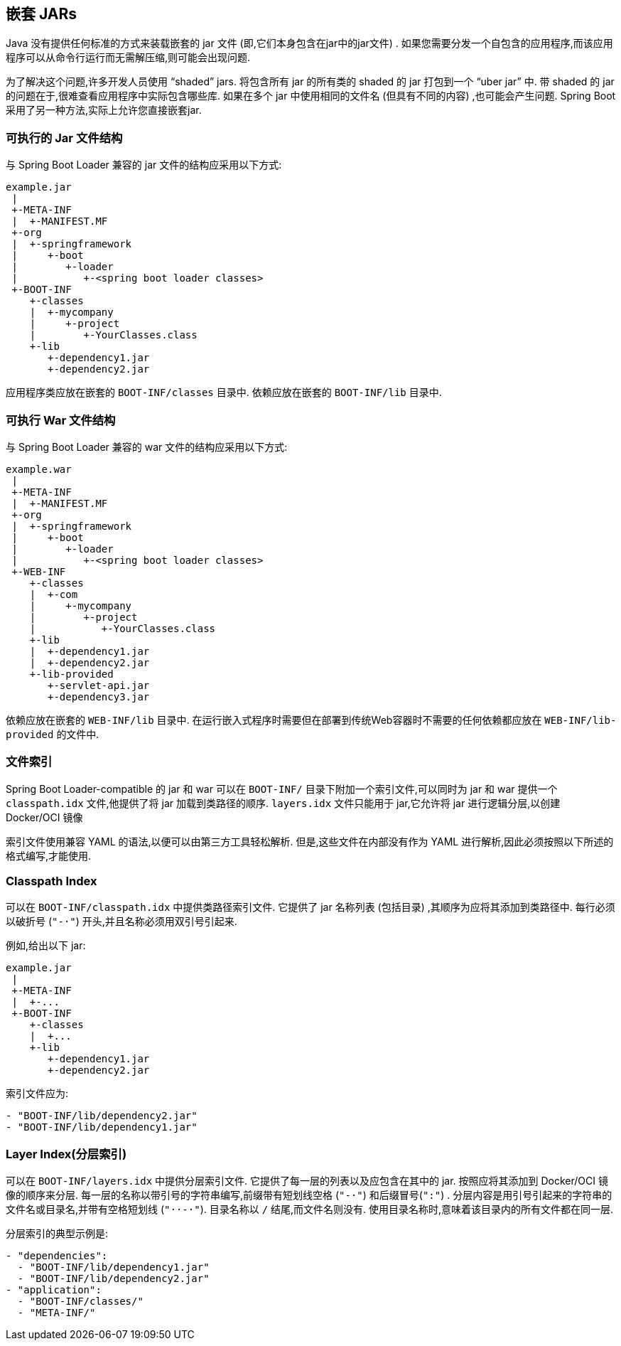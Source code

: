 [[appendix.executable-jar.nested-jars]]
== 嵌套 JARs
Java 没有提供任何标准的方式来装载嵌套的 jar 文件 (即,它们本身包含在jar中的jar文件) .  如果您需要分发一个自包含的应用程序,而该应用程序可以从命令行运行而无需解压缩,则可能会出现问题.

为了解决这个问题,许多开发人员使用 "`shaded`" jars.  将包含所有 jar 的所有类的 shaded 的 jar 打包到一个 "`uber jar`" 中.  带 shaded 的 jar 的问题在于,很难查看应用程序中实际包含哪些库.
如果在多个 jar 中使用相同的文件名 (但具有不同的内容) ,也可能会产生问题.  Spring Boot 采用了另一种方法,实际上允许您直接嵌套jar.

[[appendix.executable-jar.nested-jars.jar-structure]]
=== 可执行的 Jar 文件结构
与 Spring Boot Loader 兼容的 jar 文件的结构应采用以下方式:

[indent=0]
----
	example.jar
	 |
	 +-META-INF
	 |  +-MANIFEST.MF
	 +-org
	 |  +-springframework
	 |     +-boot
	 |        +-loader
	 |           +-<spring boot loader classes>
	 +-BOOT-INF
	    +-classes
	    |  +-mycompany
	    |     +-project
	    |        +-YourClasses.class
	    +-lib
	       +-dependency1.jar
	       +-dependency2.jar
----

应用程序类应放在嵌套的 `BOOT-INF/classes` 目录中.  依赖应放在嵌套的 `BOOT-INF/lib` 目录中.

[[appendix.executable-jar.nested-jars.war-structure]]
=== 可执行 War 文件结构
与 Spring Boot Loader 兼容的 war 文件的结构应采用以下方式:

[indent=0]
----
	example.war
	 |
	 +-META-INF
	 |  +-MANIFEST.MF
	 +-org
	 |  +-springframework
	 |     +-boot
	 |        +-loader
	 |           +-<spring boot loader classes>
	 +-WEB-INF
	    +-classes
	    |  +-com
	    |     +-mycompany
	    |        +-project
	    |           +-YourClasses.class
	    +-lib
	    |  +-dependency1.jar
	    |  +-dependency2.jar
	    +-lib-provided
	       +-servlet-api.jar
	       +-dependency3.jar
----

依赖应放在嵌套的 `WEB-INF/lib` 目录中.  在运行嵌入式程序时需要但在部署到传统Web容器时不需要的任何依赖都应放在 `WEB-INF/lib-provided` 的文件中.

[[appendix.executable-jar.nested-jars.index-files]]
=== 文件索引
Spring Boot Loader-compatible 的 jar 和 war 可以在  `BOOT-INF/` 目录下附加一个索引文件,可以同时为 jar 和 war 提供一个 `classpath.idx` 文件,他提供了将 jar 加载到类路径的顺序.
`layers.idx` 文件只能用于 jar,它允许将 jar 进行逻辑分层,以创建 Docker/OCI 镜像

索引文件使用兼容 YAML 的语法,以便可以由第三方工具轻松解析. 但是,这些文件在内部没有作为 YAML 进行解析,因此必须按照以下所述的格式编写,才能使用.

[[appendix.executable-jar.nested-jars.classpath-index]]
=== Classpath Index
可以在 `BOOT-INF/classpath.idx` 中提供类路径索引文件. 它提供了 jar 名称列表 (包括目录) ,其顺序为应将其添加到类路径中. 每行必须以破折号 (`"-&#183;"`) 开头,并且名称必须用双引号引起来.

例如,给出以下 jar:

[indent=0]
----
	example.jar
	 |
	 +-META-INF
	 |  +-...
	 +-BOOT-INF
	    +-classes
	    |  +...
	    +-lib
	       +-dependency1.jar
	       +-dependency2.jar
----

索引文件应为:

[indent=0]
----
	- "BOOT-INF/lib/dependency2.jar"
	- "BOOT-INF/lib/dependency1.jar"
----



[[appendix.executable-jar.nested-jars.layer-index]]
=== Layer Index(分层索引)
可以在 `BOOT-INF/layers.idx` 中提供分层索引文件. 它提供了每一层的列表以及应包含在其中的 jar. 按照应将其添加到 Docker/OCI 镜像的顺序来分层. 每一层的名称以带引号的字符串编写,前缀带有短划线空格 (`"-&#183;"`) 和后缀冒号(`":"`) . 分层内容是用引号引起来的字符串的文件名或目录名,并带有空格短划线  (`"&#183;&#183;-&#183;"`). 目录名称以 `/` 结尾,而文件名则没有. 使用目录名称时,意味着该目录内的所有文件都在同一层.

分层索引的典型示例是:

[indent=0]
----
	- "dependencies":
	  - "BOOT-INF/lib/dependency1.jar"
	  - "BOOT-INF/lib/dependency2.jar"
	- "application":
	  - "BOOT-INF/classes/"
	  - "META-INF/"
----
